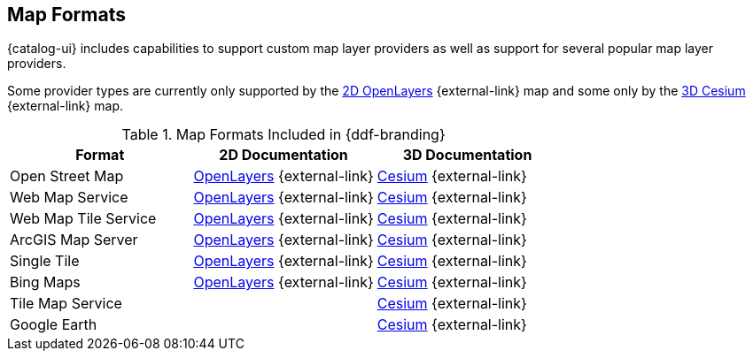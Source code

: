 :type: subCoreConcept
:section: Core Concepts
:status: published
:title: Map Formats
:parent: Standards Supported by {branding}
:order: 02

== {title}

{catalog-ui} includes capabilities to support custom map layer providers as well as support for several popular map layer providers.

Some provider types are currently only supported by the https://openlayers.org[2D OpenLayers] {external-link} map and some only by the https://cesiumjs.org[3D Cesium] {external-link} map.

.Map Formats Included in {ddf-branding}
[cols="1,1,1" options="header"]
|===

|Format
|2D Documentation
|3D Documentation

|Open Street Map
|https://openlayers.org/en/v{openlayers.version}/apidoc/ol.source.OSM.html[OpenLayers] {external-link}
|https://cesiumjs.org/releases/{cesium.version}/Build/Documentation/createOpenStreetMapImageryProvider.html[Cesium] {external-link}

|Web Map Service
|https://openlayers.org/en/v{openlayers.version}/apidoc/ol.source.ImageWMS.html[OpenLayers] {external-link}
|https://cesiumjs.org/releases/{cesium.version}/Build/Documentation/WebMapServiceImageryProvider.html[Cesium] {external-link}

|Web Map Tile Service
|https://openlayers.org/en/v{openlayers.version}/apidoc/ol.source.WMTS.html[OpenLayers] {external-link}
|https://cesiumjs.org/releases/{cesium.version}/Build/Documentation/WebMapTileServiceImageryProvider.html[Cesium] {external-link}

|ArcGIS Map Server
|https://openlayers.org/en/v{openlayers.version}/apidoc/ol.source.XYZ.html[OpenLayers] {external-link}
|https://cesiumjs.org/releases/{cesium.version}/Build/Documentation/ArcGisMapServerImageryProvider.html[Cesium] {external-link}

|Single Tile
|https://openlayers.org/en/v{openlayers.version}/apidoc/ol.source.ImageStatic.html[OpenLayers] {external-link}
|https://cesiumjs.org/releases/{cesium.version}/Build/Documentation/SingleTileImageryProvider.html[Cesium] {external-link}

|Bing Maps
|https://openlayers.org/en/v{openlayers.version}/apidoc/ol.source.BingMaps.html[OpenLayers] {external-link}
|https://cesiumjs.org/releases/{cesium.version}/Build/Documentation/BingMapsImageryProvider.html[Cesium] {external-link}

|Tile Map Service
|
|https://cesiumjs.org/releases/{cesium.version}/Build/Documentation/createTileMapServiceImageryProvider.html[Cesium] {external-link}

|Google Earth
|
|https://cesiumjs.org/releases/{cesium.version}/Build/Documentation/GoogleEarthImageryProvider.html[Cesium] {external-link}

|===

